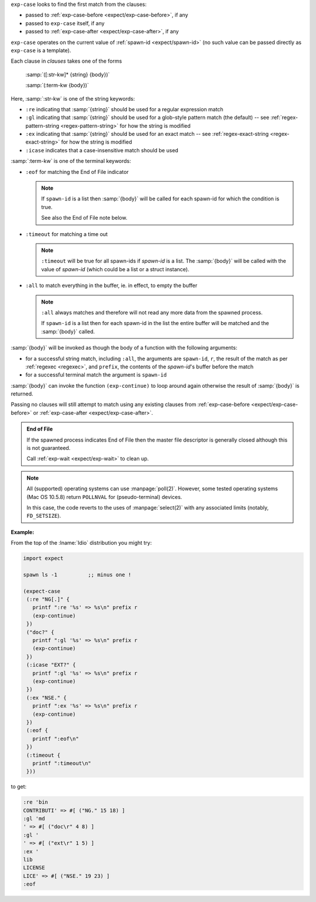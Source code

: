 ``exp-case`` looks to find the first match from the clauses:

* passed to :ref:`exp-case-before <expect/exp-case-before>`, if any

* passed to ``exp-case`` itself, if any

* passed to :ref:`exp-case-after <expect/exp-case-after>`, if any

``exp-case`` operates on the current value of :ref:`spawn-id
<expect/spawn-id>` (no such value can be passed directly as
``exp-case`` is a template).

Each clause in `clauses` takes one of the forms

    :samp:`([:str-kw]* {string} {body})`

    :samp:`(:term-kw {body})`

Here, :samp:`:str-kw` is one of the string keywords:

* ``:re`` indicating that :samp:`{string}` should be used for a
  regular expression match

* ``:gl`` indicating that :samp:`{string}` should be used for a
  glob-style pattern match (the default) -- see
  :ref:`regex-pattern-string <regex-pattern-string>` for how the
  string is modified
  
* ``:ex`` indicating that :samp:`{string}` should be used for an exact
  match -- see :ref:`regex-exact-string <regex-exact-string>` for how
  the string is modified

* ``:icase`` indicates that a case-insensitive match should be used

:samp:`:term-kw` is one of the terminal keywords:

* ``:eof`` for matching the End of File indicator

  .. note::

     If ``spawn-id`` is a list then :samp:`{body}` will be called for
     each spawn-id for which the condition is true.

     See also the End of File note below.

* ``:timeout`` for matching a time out

  .. note::

     ``:timeout`` will be true for all spawn-ids if `spawn-id` is a
     list.  The :samp:`{body}` will be called with the value of
     `spawn-id` (which could be a list or a struct instance).

* ``:all`` to match everything in the buffer, ie. in effect, to empty
  the buffer

  .. note::

     ``:all`` always matches and therefore will not read any more data
     from the spawned process.

     If ``spawn-id`` is a list then for each spawn-id in the list the
     entire buffer will be matched and the :samp:`{body}` called.

:samp:`{body}` will be invoked as though the body of a function with
the following arguments:

* for a successful string match, including ``:all``, the arguments are
  ``spawn-id``, ``r``, the result of the match as per :ref:`regexec
  <regexec>`, and ``prefix``, the contents of the `spawn-id`'s buffer
  before the match

* for a successful terminal match the argument is ``spawn-id``

:samp:`{body}` can invoke the function ``(exp-continue)`` to loop
around again otherwise the result of :samp:`{body}` is returned.

Passing no clauses will still attempt to match using any existing
clauses from :ref:`exp-case-before <expect/exp-case-before>` or
:ref:`exp-case-after <expect/exp-case-after>`.

.. admonition:: End of File

   If the spawned process indicates End of File then the master file
   descriptor is generally closed although this is not guaranteed.

   Call :ref:`exp-wait <expect/exp-wait>` to clean up.

.. note::

   All (supported) operating systems can use :manpage:`poll(2)`.
   However, some tested operating systems (Mac OS 10.5.8) return
   ``POLLNVAL`` for (pseudo-terminal) devices.

   In this case, the code reverts to the uses of :manpage:`select(2)`
   with any associated limits (notably, ``FD_SETSIZE``).

:Example:

From the top of the :lname:`Idio` distribution you might try:

.. code-block:: idio

   import expect

   spawn ls -1		;; minus one !

   (expect-case
    (:re "NG[.]" {
      printf ":re '%s' => %s\n" prefix r
      (exp-continue)
    })
    ("doc?" {
      printf ":gl '%s' => %s\n" prefix r
      (exp-continue)
    })
    (:icase "EXT?" {
      printf ":gl '%s' => %s\n" prefix r
      (exp-continue)
    })
    (:ex "NSE." {
      printf ":ex '%s' => %s\n" prefix r
      (exp-continue)
    })
    (:eof {
      printf ":eof\n"
    })
    (:timeout {
      printf ":timeout\n"
    }))

to get:

.. code-block:: console

   :re 'bin
   CONTRIBUTI' => #[ ("NG." 15 18) ]
   :gl 'md
   ' => #[ ("doc\r" 4 8) ]
   :gl '
   ' => #[ ("ext\r" 1 5) ]
   :ex '
   lib
   LICENSE
   LICE' => #[ ("NSE." 19 23) ]
   :eof
